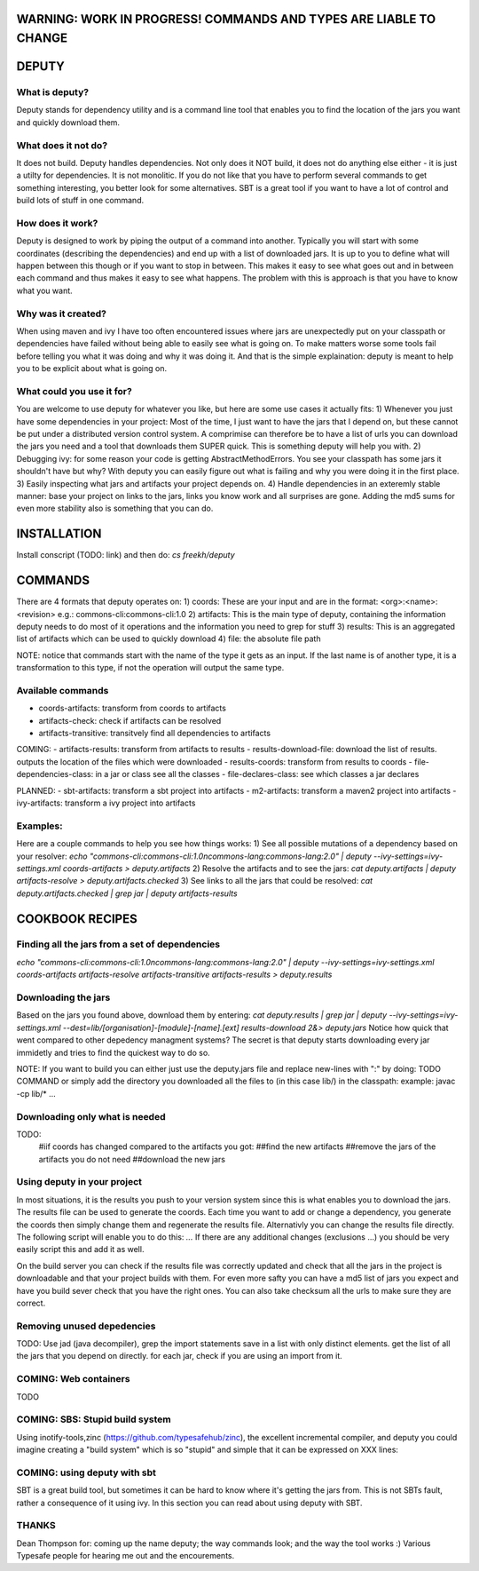 WARNING: WORK IN PROGRESS! COMMANDS AND TYPES ARE LIABLE TO CHANGE
----------------

DEPUTY
------

What is deputy?
==========
Deputy stands for dependency utility and is a command line tool that enables you to find the location of the jars you want and quickly download them. 

What does it not do?
=============
It does not build. Deputy handles dependencies. Not only does it NOT build, it does not do anything else either - it is just a utilty for dependencies. 
It is not monolitic. If you do not like that you have to perform several commands to get something interesting, you better look for some alternatives.  SBT is a great tool if you want to have a lot of control and build lots of stuff in one command. 

How does it work?
==========
Deputy is designed to work by piping the output of a command into another. 
Typically you will start with some coordinates (describing the dependencies) and end up with a list of downloaded jars.
It is up to you to define what will happen between this though or if you want to stop in between.
This makes it easy to see what goes out and in between each command and thus makes it easy to see what happens.
The problem with this is approach is that you have to know what you want.

Why was it created?
==========
When using maven and ivy I have too  often encountered issues where jars are unexpectedly put on your classpath or dependencies have failed without being able to easily see what is going on.
To make matters worse some tools fail before telling you what it was doing and why it was doing it.
And that is the simple explaination: deputy is meant to help you to be explicit about what is going on. 

What could  you use it for?
=================
You are welcome to use deputy for whatever you like, but here are some use cases it actually fits:
1) Whenever you just have some dependencies in your project: Most of the time, I just want to have the jars that I depend on, but these cannot be put under a distributed version control system. A comprimise can therefore be to have a list of urls you can download the jars you need and a tool that downloads them SUPER quick. This is something deputy will help you with.
2) Debugging ivy: for some reason your code is getting AbstractMethodErrors. You see your classpath has some jars it shouldn't have but why? With deputy you can easily figure out what is failing and why you were doing it in the first place.
3) Easily inspecting what jars and artifacts your project depends on.
4) Handle dependencies in an exteremly stable manner: base your project on links to the jars, links you know work and all surprises are gone. Adding the md5 sums for even more stability also is something that you can do.

INSTALLATION
-----------
Install conscript (TODO: link) and then do: `cs freekh/deputy` 

COMMANDS
----------
There are 4 formats that deputy operates on: 
1) coords:  These are your input and are in the format: <org>:<name>:<revision> e.g.: commons-cli:commons-cli:1.0
2) artifacts: This is the main type of deputy, containing the information deputy needs to do most of it operations and the information you need to grep for stuff
3) results: This is an aggregated list of artifacts which can be used to quickly download
4) file: the absolute file path

NOTE: notice that commands start with the name of the type it gets as an input. If the last name is of another type, it is a transformation to this type, if not the operation will output the same type.

Available commands
=============
- coords-artifacts: transform from coords to artifacts
- artifacts-check: check if artifacts can be resolved
- artifacts-transitive: transitvely find all dependencies to artifacts

COMING:
- artifacts-results: transform from artifacts to results
- results-download-file: download the list of results. outputs the location of the files which were downloaded
- results-coords: transform from results to coords
- file-dependencies-class:  in a jar or class see all the classes 
- file-declares-class: see which classes a jar declares 

PLANNED:
- sbt-artifacts: transform a sbt project into artifacts
- m2-artifacts: transform a maven2 project into artifacts
- ivy-artifacts: transform a ivy project into artifacts


Examples:
=======
Here are a couple commands to help you see how things works:
1) See all possible mutations of a dependency based on your resolver: `echo "commons-cli:commons-cli:1.0\ncommons-lang:commons-lang:2.0"  | deputy --ivy-settings=ivy-settings.xml coords-artifacts > deputy.artifacts`
2) Resolve the artifacts and to see the jars:  `cat deputy.artifacts | deputy artifacts-resolve > deputy.artifacts.checked`
3) See links to all the jars that could be resolved: `cat deputy.artifacts.checked | grep jar | deputy artifacts-results`

COOKBOOK RECIPES
----------------

Finding all the jars from a set of dependencies
=============================
`echo "commons-cli:commons-cli:1.0\ncommons-lang:commons-lang:2.0"  | deputy --ivy-settings=ivy-settings.xml coords-artifacts artifacts-resolve artifacts-transitive artifacts-results > deputy.results`


Downloading  the jars
==============
Based on the jars you found above, download them by entering:
`cat deputy.results | grep jar | deputy --ivy-settings=ivy-settings.xml  --dest=lib/[organisation]-[module]-[name].[ext] results-download 2&> deputy.jars`
Notice how quick that went compared to other depedency managment systems? The secret is that deputy starts downloading every jar immidetly and tries to find the quickest way to do so.

NOTE: If you want to build you can either just use the deputy.jars file and replace new-lines with ":" by doing: TODO COMMAND 
or simply add the directory you downloaded all the files to (in this case lib/) in the classpath: example: javac -cp lib/* ...


Downloading only what is needed
=====================
TODO:
  #iif coords has changed compared to the artifacts you got:
  ##find the new artifacts
  ##remove the jars of the artifacts you do not need
  ##download the new jars

Using deputy in your project
==================
In most situations,  it is the results you push to your version system since this is what enables you to download the jars.
The results file can be used to generate the coords. Each time you want to add or change a dependency, you generate the coords then simply change them and regenerate the results file.
Alternativly you can change the results file directly. The following script will enable you to do this:
`...`
If there are any additional changes (exclusions ...) you should be very easily script this and add it as well. 

On the build server you can check if the results file was correctly updated and check that all the jars in the project is downloadable and that your project builds with them.
For even more safty you can have a md5 list of jars you expect and have you build sever check that you have the right ones.
You can also take checksum all the urls to make sure they are correct.


Removing unused depedencies
===================
TODO: Use jad (java decompiler), grep the import statements save in a list with only distinct elements. get the list of all the jars that you depend on directly. for each jar, check if you are using an import from it.


COMING: Web containers
==========
TODO

COMING: SBS: Stupid build system
===============
Using inotify-tools,zinc (https://github.com/typesafehub/zinc), the excellent incremental compiler, and deputy you could imagine creating a "build system" which is so "stupid" and simple that it can be expressed on XXX  lines: 



COMING: using deputy with sbt
====================
SBT is a great build tool, but sometimes it can be hard to know where it's getting the jars from. This is not SBTs fault, rather a consequence of it using ivy. 
In this section you can read about using deputy with SBT.

THANKS
=====
Dean Thompson for: coming up the name deputy; the way commands look; and the way the tool works :)
Various Typesafe people for hearing me out and the encourements. 
